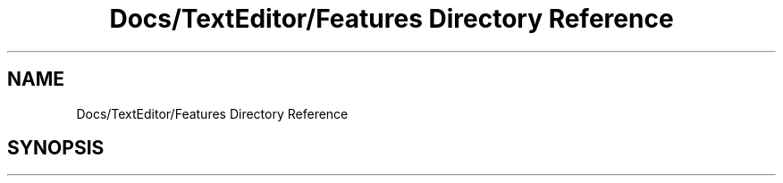 .TH "Docs/TextEditor/Features Directory Reference" 3 "Version 1.0.0" "Luthetus.Ide" \" -*- nroff -*-
.ad l
.nh
.SH NAME
Docs/TextEditor/Features Directory Reference
.SH SYNOPSIS
.br
.PP

